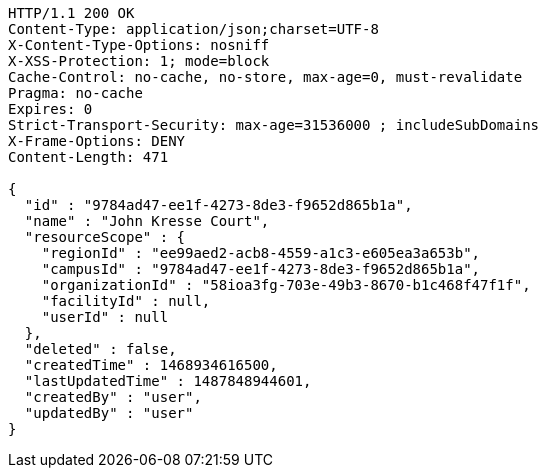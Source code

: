 [source,http,options="nowrap"]
----
HTTP/1.1 200 OK
Content-Type: application/json;charset=UTF-8
X-Content-Type-Options: nosniff
X-XSS-Protection: 1; mode=block
Cache-Control: no-cache, no-store, max-age=0, must-revalidate
Pragma: no-cache
Expires: 0
Strict-Transport-Security: max-age=31536000 ; includeSubDomains
X-Frame-Options: DENY
Content-Length: 471

{
  "id" : "9784ad47-ee1f-4273-8de3-f9652d865b1a",
  "name" : "John Kresse Court",
  "resourceScope" : {
    "regionId" : "ee99aed2-acb8-4559-a1c3-e605ea3a653b",
    "campusId" : "9784ad47-ee1f-4273-8de3-f9652d865b1a",
    "organizationId" : "58ioa3fg-703e-49b3-8670-b1c468f47f1f",
    "facilityId" : null,
    "userId" : null
  },
  "deleted" : false,
  "createdTime" : 1468934616500,
  "lastUpdatedTime" : 1487848944601,
  "createdBy" : "user",
  "updatedBy" : "user"
}
----